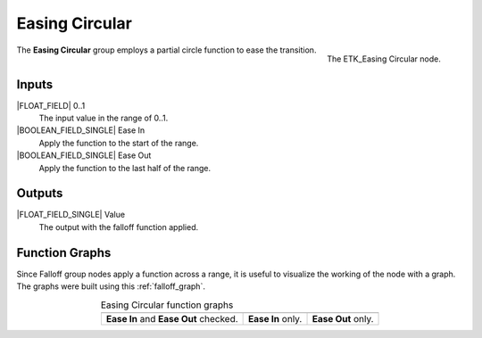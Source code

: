 .. index:: Falloff; Easing Circular
.. _etk-falloff-easing_circular:

****************
 Easing Circular
****************

.. figure:: /images/nodes-easing_circular.png
   :align: right

   The ETK_Easing Circular node.

The **Easing Circular** group employs a partial circle function to
ease the transition.


Inputs
=======

|FLOAT_FIELD| 0..1
   The input value in the range of 0..1.

|BOOLEAN_FIELD_SINGLE| Ease In
   Apply the function to the start of the range.

|BOOLEAN_FIELD_SINGLE| Ease Out
   Apply the function to the last half of the range.


Outputs
========

|FLOAT_FIELD_SINGLE| Value
   The output with the falloff function applied.


Function Graphs
===============

Since Falloff group nodes apply a function across a range, it is
useful to visualize the working of the node with a graph. The graphs
were built using this :ref:`falloff_graph`.

.. list-table:: Easing Circular function graphs
   :align: center

   * - .. image:: /images/nodes-easing_circular_both.png
     - .. image:: /images/nodes-easing_circular_in.png
     - .. image:: /images/nodes-easing_circular_out.png
   * - **Ease In** and **Ease Out** checked.
     - **Ease In** only.
     - **Ease Out** only.
